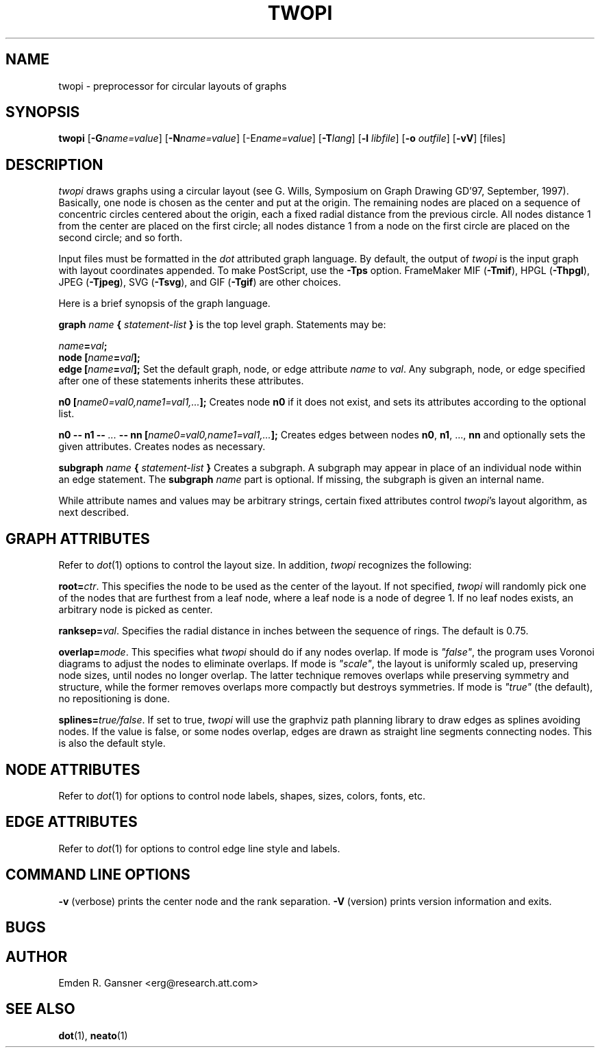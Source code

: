 .TH TWOPI 1 "24 March 2002"
.SH NAME
twopi \- preprocessor for circular layouts of graphs
.SH SYNOPSIS
\fBtwopi\fR [\fB\-G\fIname=value\fR]
[\fB\-N\fIname=value\fR]
[\-E\fIname=value\fR]
[\fB\-T\fIlang\fR]
[\fB\-l \fIlibfile\fR]
[\fB\-o \fIoutfile\fR]
[\fB\-vV\fR]
[files]
.SH DESCRIPTION
.I twopi
draws graphs using a circular layout (see G. Wills,
Symposium on Graph Drawing GD'97, September, 1997).  
Basically, one node is chosen as the center and put at the origin.
The remaining nodes are placed on a sequence of concentric circles
centered about the origin, each a fixed radial distance from the
previous circle.
All nodes distance 1 from the center are placed on the first circle;
all nodes distance 1 from a node on the first circle are placed on
the second circle; and so forth.
.PP
Input files must be formatted in the
.I dot
attributed graph language.
By default, the output of
.I twopi
is the input graph with layout coordinates appended.
To make PostScript, use the \fB\-Tps\fP option.
FrameMaker MIF (\fB-Tmif\fP), HPGL (\fB-Thpgl\fP),
JPEG (\fB-Tjpeg\fP), SVG (\fB-Tsvg\fP),
and GIF (\fB-Tgif\fP) are other choices.
.PP
Here is a brief synopsis of the graph language.
.PP
\fBgraph \fIname\fP { \fIstatement-list\fP }\fR is the top level graph.
Statements may be:
.PP
\fIname\fB=\fIval\fB;\fR
.br
\fBnode [\fIname\fB=\fIval\fB];\fR
.br
\fBedge [\fIname\fB=\fIval\fB];\fR
Set the default graph, node, or edge attribute \fIname\fP to \fIval\fP.
Any subgraph, node, or edge specified after one of these statements
inherits these attributes.
.PP
\fBn0 [\fIname0=val0,name1=val1,...\fB];\fR
Creates node \fBn0\fP if it does not exist,
and sets its attributes according to the optional list. 
.PP
\fBn0 \-\- n1 \-\- \fI...\fB \-\- nn [\fIname0=val0,name1=val1,...\fB];\fR
Creates edges between nodes \fBn0\fP, \fBn1\fP, ..., \fBnn\fP and optionally
sets the given attributes.  Creates nodes as necessary.
.PP
\fBsubgraph \fIname\fB { \fIstatement-list \fB}\fR
Creates a subgraph.  A subgraph may appear in place of
an individual node within an edge statement.
The \fBsubgraph \fIname\fR part is optional. If missing,
the subgraph is given an internal name.
.PP
While attribute names and values may be arbitrary strings,
certain fixed attributes control \fItwopi\fP's layout algorithm,
as next described.
.SH "GRAPH ATTRIBUTES"
Refer to \fIdot\fP(1) options to control the layout size.
In addition, \fItwopi\fP recognizes the following:
.PP
\fBroot=\fIctr\fR. This specifies the node to be used as the center of
the layout. If not specified, \fItwopi\fP will randomly pick one of the
nodes that are furthest from a leaf node, where a leaf node is a node
of degree 1. If no leaf nodes exists, an arbitrary node is picked as center.
.PP
\fBranksep=\fIval\fR. Specifies the radial distance in inches between
the sequence of rings. The default is 0.75.
.PP
\fBoverlap=\fImode\fR. This specifies what \fItwopi\fP should do if
any nodes overlap. If mode is \fI"false"\fP, the program uses Voronoi
diagrams to adjust the nodes to eliminate overlaps. If mode is \fI"scale"\fP,
the layout is uniformly scaled up, preserving node sizes, until nodes no
longer overlap. The latter technique removes overlaps while preserving
symmetry and structure, while the former removes overlaps more compactly
but destroys symmetries.
If mode is \fI"true"\fP (the default), no repositioning is done.
.PP
\fBsplines=\fItrue/false\fR. If set to true, \fItwopi\fP will use the
graphviz path planning library to draw edges as splines avoiding nodes.
If the value is false, or some nodes overlap,
edges are drawn as straight line segments connecting nodes.
This is also the default style.
.SH "NODE ATTRIBUTES"
Refer to \fIdot\fP(1) for options to control node labels, shapes,
sizes, colors, fonts, etc.
.SH "EDGE ATTRIBUTES"
Refer to \fIdot\fP(1) for options to control edge line style and labels.
.SH "COMMAND LINE OPTIONS"
\fB\-v\fP (verbose) prints the center node and the rank separation.
\fB\-V\fP (version) prints version information and exits.
.SH "BUGS"
.SH AUTHOR
Emden R. Gansner <erg@research.att.com>
.SH "SEE ALSO"
.BR dot (1),
.BR neato (1)
.br
